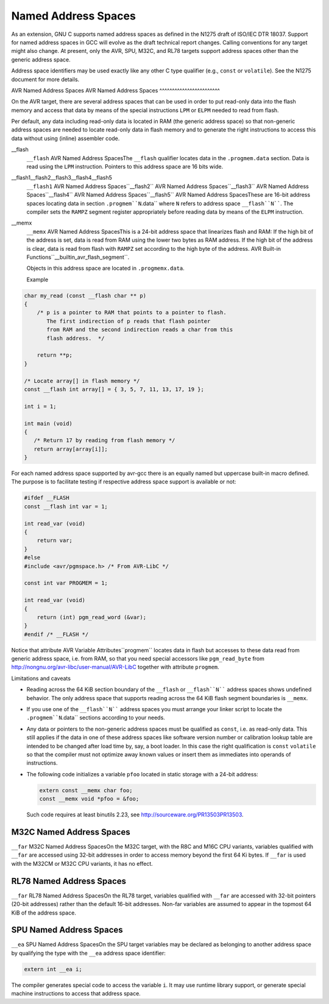 
Named Address Spaces
********************

.. index:: Named Address Spaces

As an extension, GNU C supports named address spaces as
defined in the N1275 draft of ISO/IEC DTR 18037.  Support for named
address spaces in GCC will evolve as the draft technical report
changes.  Calling conventions for any target might also change.  At
present, only the AVR, SPU, M32C, and RL78 targets support address
spaces other than the generic address space.

Address space identifiers may be used exactly like any other C type
qualifier (e.g., ``const`` or ``volatile``).  See the N1275
document for more details.

AVR Named Address Spaces
AVR Named Address Spaces
^^^^^^^^^^^^^^^^^^^^^^^^

On the AVR target, there are several address spaces that can be used
in order to put read-only data into the flash memory and access that
data by means of the special instructions ``LPM`` or ``ELPM``
needed to read from flash.

Per default, any data including read-only data is located in RAM
(the generic address space) so that non-generic address spaces are
needed to locate read-only data in flash memory
and to generate the right instructions to access this data
without using (inline) assembler code.

__flash
  ``__flash`` AVR Named Address SpacesThe ``__flash`` qualifier locates data in the
  ``.progmem.data`` section. Data is read using the ``LPM``
  instruction. Pointers to this address space are 16 bits wide.

__flash1__flash2__flash3__flash4__flash5
  ``__flash1`` AVR Named Address Spaces``__flash2`` AVR Named Address Spaces``__flash3`` AVR Named Address Spaces``__flash4`` AVR Named Address Spaces``__flash5`` AVR Named Address SpacesThese are 16-bit address spaces locating data in section
  ``.progmem``N``.data`` where ``N`` refers to
  address space ``__flash``N````.
  The compiler sets the ``RAMPZ`` segment register appropriately 
  before reading data by means of the ``ELPM`` instruction.

__memx
  ``__memx`` AVR Named Address SpacesThis is a 24-bit address space that linearizes flash and RAM:
  If the high bit of the address is set, data is read from
  RAM using the lower two bytes as RAM address.
  If the high bit of the address is clear, data is read from flash
  with ``RAMPZ`` set according to the high byte of the address.
  AVR Built-in Functions``__builtin_avr_flash_segment``.

  Objects in this address space are located in ``.progmemx.data``.

  Example

.. code-block:: c++

  char my_read (const __flash char ** p)
  {
      /* p is a pointer to RAM that points to a pointer to flash.
         The first indirection of p reads that flash pointer
         from RAM and the second indirection reads a char from this
         flash address.  */

      return **p;
  }

  /* Locate array[] in flash memory */
  const __flash int array[] = { 3, 5, 7, 11, 13, 17, 19 };

  int i = 1;

  int main (void)
  {
     /* Return 17 by reading from flash memory */
     return array[array[i]];
  }

For each named address space supported by avr-gcc there is an equally
named but uppercase built-in macro defined. 
The purpose is to facilitate testing if respective address space
support is available or not:

.. code-block:: c++

  #ifdef __FLASH
  const __flash int var = 1;

  int read_var (void)
  {
      return var;
  }
  #else
  #include <avr/pgmspace.h> /* From AVR-LibC */

  const int var PROGMEM = 1;

  int read_var (void)
  {
      return (int) pgm_read_word (&var);
  }
  #endif /* __FLASH */

Notice that attribute AVR Variable Attributes``progmem``
locates data in flash but
accesses to these data read from generic address space, i.e.
from RAM,
so that you need special accessors like ``pgm_read_byte``
from http://nongnu.org/avr-libc/user-manual/AVR-LibC
together with attribute ``progmem``.

Limitations and caveats

* Reading across the 64 KiB section boundary of
  the ``__flash`` or ``__flash``N```` address spaces
  shows undefined behavior. The only address space that
  supports reading across the 64 KiB flash segment boundaries is
  ``__memx``.

* If you use one of the ``__flash``N```` address spaces
  you must arrange your linker script to locate the
  ``.progmem``N``.data`` sections according to your needs.

* Any data or pointers to the non-generic address spaces must
  be qualified as ``const``, i.e. as read-only data.
  This still applies if the data in one of these address
  spaces like software version number or calibration lookup table are intended to
  be changed after load time by, say, a boot loader. In this case
  the right qualification is ``const`` ``volatile`` so that the compiler
  must not optimize away known values or insert them
  as immediates into operands of instructions.

* The following code initializes a variable ``pfoo``
  located in static storage with a 24-bit address:

  .. code-block:: c++

    extern const __memx char foo;
    const __memx void *pfoo = &foo;

  Such code requires at least binutils 2.23, see
  http://sourceware.org/PR13503PR13503.

M32C Named Address Spaces
^^^^^^^^^^^^^^^^^^^^^^^^^

``__far`` M32C Named Address SpacesOn the M32C target, with the R8C and M16C CPU variants, variables
qualified with ``__far`` are accessed using 32-bit addresses in
order to access memory beyond the first 64 Ki bytes.  If
``__far`` is used with the M32CM or M32C CPU variants, it has no
effect.

RL78 Named Address Spaces
^^^^^^^^^^^^^^^^^^^^^^^^^

``__far`` RL78 Named Address SpacesOn the RL78 target, variables qualified with ``__far`` are accessed
with 32-bit pointers (20-bit addresses) rather than the default 16-bit
addresses.  Non-far variables are assumed to appear in the topmost
64 KiB of the address space.

SPU Named Address Spaces
^^^^^^^^^^^^^^^^^^^^^^^^

``__ea`` SPU Named Address SpacesOn the SPU target variables may be declared as
belonging to another address space by qualifying the type with the
``__ea`` address space identifier:

.. code-block:: c++

  extern int __ea i;

The compiler generates special code to access the variable ``i``.
It may use runtime library
support, or generate special machine instructions to access that address
space.

